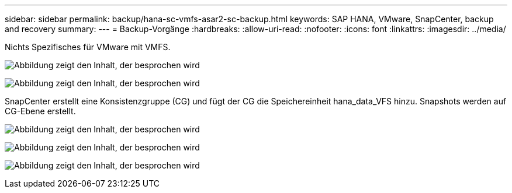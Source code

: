 ---
sidebar: sidebar 
permalink: backup/hana-sc-vmfs-asar2-sc-backup.html 
keywords: SAP HANA, VMware, SnapCenter, backup and recovery 
summary:  
---
= Backup-Vorgänge
:hardbreaks:
:allow-uri-read: 
:nofooter: 
:icons: font
:linkattrs: 
:imagesdir: ../media/


Nichts Spezifisches für VMware mit VMFS.

image:sc-hana-asrr2-vmfs-image18.png["Abbildung zeigt den Inhalt, der besprochen wird"]

image:sc-hana-asrr2-vmfs-image19.png["Abbildung zeigt den Inhalt, der besprochen wird"]

SnapCenter erstellt eine Konsistenzgruppe (CG) und fügt der CG die Speichereinheit hana++_++data++_++VFS hinzu. Snapshots werden auf CG-Ebene erstellt.

image:sc-hana-asrr2-vmfs-image20.png["Abbildung zeigt den Inhalt, der besprochen wird"]

image:sc-hana-asrr2-vmfs-image21.png["Abbildung zeigt den Inhalt, der besprochen wird"]

image:sc-hana-asrr2-vmfs-image22.png["Abbildung zeigt den Inhalt, der besprochen wird"]
